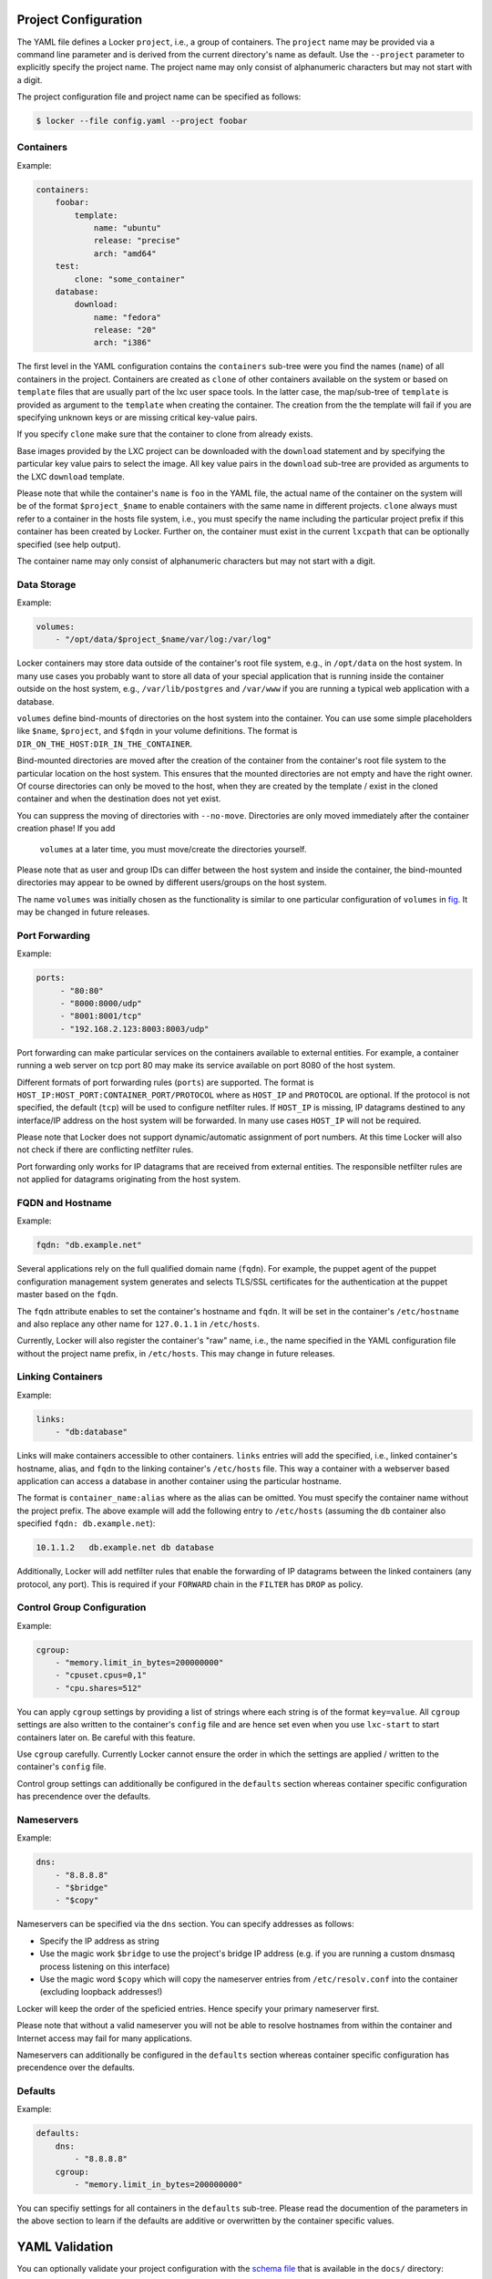 Project Configuration
=====================

The YAML file defines a Locker ``project``, i.e., a group of containers. The
``project`` name may be provided via a command line parameter and is derived
from the current directory's name as default. Use the ``--project`` parameter
to explicitly specify the project name. The project name may only consist of
alphanumeric characters but may not start with a digit.

The project configuration file and project name can be specified as follows:

.. code:: sh

    $ locker --file config.yaml --project foobar

Containers
----------

Example:

.. code:: yaml

    containers:
        foobar:
            template:
                name: "ubuntu"
                release: "precise"
                arch: "amd64"
        test:
            clone: "some_container"
        database:
            download:
                name: "fedora"
                release: "20"
                arch: "i386"

The first level in the YAML configuration contains the ``containers`` sub-tree
were you find the names (``name``) of all containers in the project.
Containers are created as ``clone`` of other containers available on the system
or based on ``template`` files that are usually part of the lxc user space
tools. In the latter case, the map/sub-tree of ``template`` is provided as
argument to the ``template`` when creating the container. The creation from the
the template will fail if you are specifying unknown keys or are missing
critical key-value pairs.

If you specify ``clone`` make sure that the container to clone from already
exists.

Base images provided by the LXC project can be downloaded with the ``download``
statement and by specifying the particular key value pairs to select the
image. All key value pairs in the ``download`` sub-tree are provided as
arguments to the LXC ``download`` template.

Please note that while the container's ``name`` is ``foo`` in the YAML file,
the actual name of the container on the system will be of the format
``$project_$name`` to enable containers with the same name in different
projects. ``clone`` always must refer to a container in the hosts file system,
i.e., you must specify the name including the particular project prefix if this
container has been created by Locker. Further on, the container must exist in
the current ``lxcpath`` that can be optionally specified (see help output).

The container name may only consist of alphanumeric characters but may not start
with a digit.

Data Storage
------------

Example:

.. code:: yaml

    volumes:
        - "/opt/data/$project_$name/var/log:/var/log"

Locker containers may store data outside of the container's root file system,
e.g., in ``/opt/data`` on the host system. In many use cases you probably want
to store all data of your special application that is running inside the
container outside on the host system, e.g., ``/var/lib/postgres`` and
``/var/www`` if you are running a typical web application with a database.

``volumes`` define bind-mounts of directories on the host system into the
container. You can use some simple placeholders like ``$name``, ``$project``,
and ``$fqdn`` in your volume definitions. The format is
``DIR_ON_THE_HOST:DIR_IN_THE_CONTAINER``.

Bind-mounted directories are moved after the creation of the container from
the container's root file system to the particular location on the host system.
This ensures that the mounted directories are not empty and have the right
owner. Of course directories can only be moved to the host, when they are
created by the template / exist in the cloned container and when the destination
does not yet exist.

You can suppress the moving of directories with ``--no-move``. Directories
are only moved immediately after the container creation phase! If you add
 ``volumes`` at a later time, you must move/create the directories yourself.

Please note that as user and group IDs can differ between the host system and
inside the container, the bind-mounted directories may appear to be owned by
different users/groups on the host system.

The name ``volumes`` was initially chosen as the functionality is similar to one
particular configuration of ``volumes`` in `fig <http://fig.sh>`_. It may be
changed in future releases.


Port Forwarding
---------------

Example:

.. code:: yaml

   ports:
        - "80:80"
        - "8000:8000/udp"
        - "8001:8001/tcp"
        - "192.168.2.123:8003:8003/udp"

Port forwarding can make particular services on the containers available to
external entities. For example, a container running a web server on tcp port 80
may make its service available on port 8080 of the host system.

Different formats of port forwarding rules (``ports``) are supported.  The
format is ``HOST_IP:HOST_PORT:CONTAINER_PORT/PROTOCOL`` where as ``HOST_IP`` and
``PROTOCOL`` are optional. If the protocol is not specified, the default
(``tcp``) will be used to configure netfilter rules. If ``HOST_IP`` is missing,
IP datagrams destined to any interface/IP address on the host system will be
forwarded. In many use cases ``HOST_IP`` will not be required.

Please note that Locker does not support dynamic/automatic assignment of port
numbers. At this time Locker will also not check if there are conflicting
netfilter rules.

Port forwarding only works for IP datagrams that are received from external
entities. The responsible netfilter rules are not applied for datagrams
originating from the host system.


FQDN and Hostname
-----------------

Example:

.. code:: yaml

    fqdn: "db.example.net"

Several applications rely on the full qualified domain name (``fqdn``).
For example, the puppet agent of the puppet configuration management system
generates and selects TLS/SSL certificates for the authentication at the
puppet master based on the ``fqdn``.

The ``fqdn`` attribute enables to set the container's hostname
and ``fqdn``. It will be set in the container's ``/etc/hostname`` and also
replace any other name for ``127.0.1.1`` in ``/etc/hosts``.

Currently, Locker will also register the container's "raw" name, i.e., the name
specified in the YAML configuration file without the project name prefix, in
``/etc/hosts``. This may change in future releases.

Linking Containers
------------------

Example:

.. code:: yaml

    links:
        - "db:database"

Links will make containers accessible to other containers. ``links`` entries
will add the specified, i.e., linked container's hostname,
alias, and ``fqdn`` to the linking container's
``/etc/hosts`` file. This way a container with a webserver based application
can access a database in another container using the particular hostname.

The format is ``container_name:alias`` where as the alias can be omitted. You
must specify the container name without the project prefix. The above example
will add the following entry to ``/etc/hosts`` (assuming the ``db`` container
also specified ``fqdn: db.example.net``):

.. code::

    10.1.1.2   db.example.net db database

Additionally, Locker will add netfilter rules that enable the forwarding of IP
datagrams between the linked containers (any protocol, any port). This is
required if your ``FORWARD`` chain in the ``FILTER`` has ``DROP`` as policy.

Control Group Configuration
---------------------------

Example:

.. code:: yaml

    cgroup:
        - "memory.limit_in_bytes=200000000"
        - "cpuset.cpus=0,1"
        - "cpu.shares=512"

You can apply ``cgroup`` settings by providing a list of strings where each
string is of the format ``key=value``. All ``cgroup`` settings are also written
to the container's ``config`` file and are hence set even when you use
``lxc-start`` to start containers later on. Be careful with this feature.

Use ``cgroup`` carefully. Currently Locker cannot ensure the order in which the
settings are applied / written to the container's ``config`` file.

Control group settings can additionally be configured in the ``defaults``
section whereas container specific configuration has precendence over the
defaults.

Nameservers
-----------

Example:

.. code:: yaml

    dns:
        - "8.8.8.8"
        - "$bridge"
        - "$copy"

Nameservers can be specified via the ``dns`` section. You can specify addresses
as follows:

- Specify the IP address as string
- Use the magic work ``$bridge`` to use the project's bridge IP address
  (e.g. if you are running a custom dnsmasq process listening on this interface)
- Use the magic word ``$copy`` which will copy the nameserver entries from
  ``/etc/resolv.conf`` into the container (excluding loopback addresses!)

Locker will keep the order of the speficied entries. Hence specify your primary
nameserver first.

Please note that without a valid nameserver you will not be able to resolve
hostnames from within the container and Internet access may fail for many
applications.

Nameservers can additionally be configured in the ``defaults`` section whereas
container specific configuration has precendence over the defaults.


Defaults
--------

Example:

.. code:: yaml

    defaults:
        dns:
            - "8.8.8.8"
        cgroup:
            - "memory.limit_in_bytes=200000000"

You can specifiy settings for all containers in the ``defaults`` sub-tree.
Please read the documention of the parameters in the above section to learn if
the defaults are additive or overwritten by the container specific values.


YAML Validation
===============

You can optionally validate your project configuration with the
`schema file <./docs/schema.yaml>`_ that is available in the ``docs/``
directory:

.. code:: sh

    $ locker -f myconf.yaml --validate docs/schema.yaml status

Due to some legacy issues, you currently must always specify any command to run
the validation (use ``status`` to avoid side-effects). Further releases may
introduce a custom ``validate`` command.

Please note that the `pykwalify <https://github.com/Grokzen/pykwalify>`_
module must be available. It is not specified as requirement in ``setup.py``.
